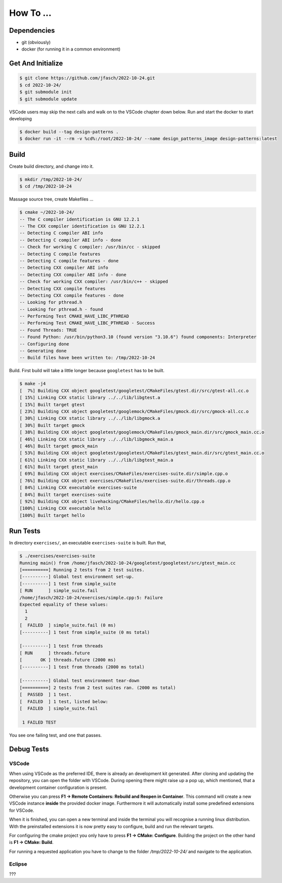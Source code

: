 How To ...
==========

Dependencies
------------------

* git (obviously)
* docker (for running it in a common environment)


Get And Initialize
------------------

.. code-block:: console

   $ git clone https://github.com/jfasch/2022-10-24.git
   $ cd 2022-10-24/
   $ git submodule init
   $ git submodule update

VSCode users may skip the next calls and walk on to the VSCode chapter down below.
Run and start the docker to start developing

.. code-block:: console

   $ docker build --tag design-patterns .
   $ docker run -it --rm -v %cd%:/root/2022-10-24/ --name design_patterns_image design-patterns:latest

Build
-----

Create build directory, and change into it.

.. code-block:: console

   $ mkdir /tmp/2022-10-24/
   $ cd /tmp/2022-10-24

Massage source tree, create Makefiles ...

.. code-block:: console

   $ cmake ~/2022-10-24/
   -- The C compiler identification is GNU 12.2.1
   -- The CXX compiler identification is GNU 12.2.1
   -- Detecting C compiler ABI info
   -- Detecting C compiler ABI info - done
   -- Check for working C compiler: /usr/bin/cc - skipped
   -- Detecting C compile features
   -- Detecting C compile features - done
   -- Detecting CXX compiler ABI info
   -- Detecting CXX compiler ABI info - done
   -- Check for working CXX compiler: /usr/bin/c++ - skipped
   -- Detecting CXX compile features
   -- Detecting CXX compile features - done
   -- Looking for pthread.h
   -- Looking for pthread.h - found
   -- Performing Test CMAKE_HAVE_LIBC_PTHREAD
   -- Performing Test CMAKE_HAVE_LIBC_PTHREAD - Success
   -- Found Threads: TRUE  
   -- Found Python: /usr/bin/python3.10 (found version "3.10.6") found components: Interpreter 
   -- Configuring done
   -- Generating done
   -- Build files have been written to: /tmp/2022-10-24

Build. First build will take a little longer because ``googletest``
has to be built.

.. code-block:: console

   $ make -j4
   [  7%] Building CXX object googletest/googletest/CMakeFiles/gtest.dir/src/gtest-all.cc.o
   [ 15%] Linking CXX static library ../../lib/libgtest.a
   [ 15%] Built target gtest
   [ 23%] Building CXX object googletest/googlemock/CMakeFiles/gmock.dir/src/gmock-all.cc.o
   [ 30%] Linking CXX static library ../../lib/libgmock.a
   [ 30%] Built target gmock
   [ 38%] Building CXX object googletest/googlemock/CMakeFiles/gmock_main.dir/src/gmock_main.cc.o
   [ 46%] Linking CXX static library ../../lib/libgmock_main.a
   [ 46%] Built target gmock_main
   [ 53%] Building CXX object googletest/googletest/CMakeFiles/gtest_main.dir/src/gtest_main.cc.o
   [ 61%] Linking CXX static library ../../lib/libgtest_main.a
   [ 61%] Built target gtest_main
   [ 69%] Building CXX object exercises/CMakeFiles/exercises-suite.dir/simple.cpp.o
   [ 76%] Building CXX object exercises/CMakeFiles/exercises-suite.dir/threads.cpp.o
   [ 84%] Linking CXX executable exercises-suite
   [ 84%] Built target exercises-suite
   [ 92%] Building CXX object livehacking/CMakeFiles/hello.dir/hello.cpp.o
   [100%] Linking CXX executable hello
   [100%] Built target hello
   
Run Tests
---------

In directory ``exercises/``, an executable ``exercises-suite`` is
built. Run that,

.. code-block:: console

   $ ./exercises/exercises-suite 
   Running main() from /home/jfasch/2022-10-24/googletest/googletest/src/gtest_main.cc
   [==========] Running 2 tests from 2 test suites.
   [----------] Global test environment set-up.
   [----------] 1 test from simple_suite
   [ RUN      ] simple_suite.fail
   /home/jfasch/2022-10-24/exercises/simple.cpp:5: Failure
   Expected equality of these values:
     1
     2
   [  FAILED  ] simple_suite.fail (0 ms)
   [----------] 1 test from simple_suite (0 ms total)
   
   [----------] 1 test from threads
   [ RUN      ] threads.future
   [       OK ] threads.future (2000 ms)
   [----------] 1 test from threads (2000 ms total)
   
   [----------] Global test environment tear-down
   [==========] 2 tests from 2 test suites ran. (2000 ms total)
   [  PASSED  ] 1 test.
   [  FAILED  ] 1 test, listed below:
   [  FAILED  ] simple_suite.fail
   
    1 FAILED TEST
   
You see one failing test, and one that passes.

Debug Tests
---------

VSCode
^^^^^^^^^^^^^^^^

When using VSCode as the preferred IDE, there is already an development kit generated.
After cloning and updating the repository, you can open the folder with VSCode.
During opening there might raise up a pop up, which mentioned, that a development container configuration is present. 

Otherwise you can press **F1 -> Remote Containers: Rebuild and Reopen in Container**.
This command will create a new VSCode instance **inside** the provided docker image.
Furthermore it will automatically install some predefined extensions for VSCode. 

When it is finished, you can open a new terminal and inside the terminal you will recognise a running linux distribution.
With the preinstalled extensions it is now pretty easy to configure, build and run the relevant targets. 

For configuring the cmake project you only have to press **F1 -> CMake: Configure**.
Building the project on the other hand is **F1 -> CMake: Build**.

For running a requested application you have to change to the folder */tmp/2022-10-24/* and navigate to the application. 

Eclipse
^^^^^^^^^^^^^^^^

???

